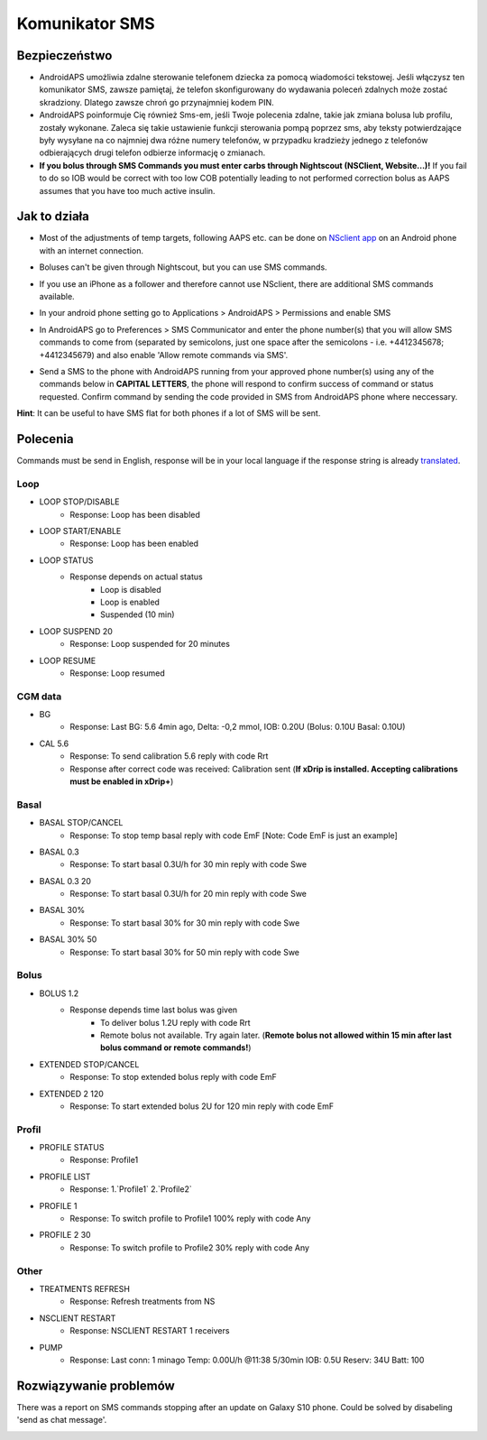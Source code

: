 Komunikator SMS
*****
Bezpieczeństwo
======
* AndroidAPS umożliwia zdalne sterowanie telefonem dziecka za pomocą wiadomości tekstowej. Jeśli włączysz ten komunikator SMS, zawsze pamiętaj, że telefon skonfigurowany do wydawania poleceń zdalnych może zostać skradziony. Dlatego zawsze chroń go przynajmniej kodem PIN.
* AndroidAPS poinformuje Cię również Sms-em, jeśli Twoje polecenia zdalne, takie jak zmiana bolusa lub profilu, zostały wykonane. Zaleca się takie ustawienie funkcji sterowania pompą poprzez sms, aby teksty potwierdzające były wysyłane na co najmniej dwa różne numery telefonów, w przypadku kradzieży jednego z telefonów odbierających drugi telefon odbierze informację o zmianach.
* **If you bolus through SMS Commands you must enter carbs through Nightscout (NSClient, Website...)!** If you fail to do so IOB would be correct with too low COB potentially leading to not performed correction bolus as AAPS assumes that you have too much active insulin.

Jak to działa
=====
* Most of the adjustments of temp targets, following AAPS etc. can be done on `NSclient app <../Children/Children.html>`_ on an Android phone with an internet connection.
* Boluses can't be given through Nightscout, but you can use SMS commands.
* If you use an iPhone as a follower and therefore cannot use NSclient, there are additional SMS commands available.

* In your android phone setting go to Applications > AndroidAPS > Permissions and enable SMS
* In AndroidAPS go to Preferences > SMS Communicator and enter the phone number(s) that you will allow SMS commands to come from (separated by semicolons, just one space after the semicolons - i.e. +4412345678; +4412345679) and also enable 'Allow remote commands via SMS'.

  .. image:: ../images/SMSCommandsSetupSpace.png
    :alt: SMS Commands Setup


* Send a SMS to the phone with AndroidAPS running from your approved phone number(s) using any of the commands below in **CAPITAL LETTERS**, the phone will respond to confirm success of command or status requested. Confirm command by sending the code provided in SMS from AndroidAPS phone where neccessary.

**Hint**: It can be useful to have SMS flat for both phones if a lot of SMS will be sent.

Polecenia
=====

Commands must be send in English, response will be in your local language if the response string is already `translated <../translations.html#translate-strings-for-androidaps-app>`_.

.. image:: ../images/SMSCommands.png
  :alt: SMS Commands Example

Loop
-----
* LOOP STOP/DISABLE
   * Response: Loop has been disabled
* LOOP START/ENABLE
   * Response: Loop has been enabled
* LOOP STATUS
   * Response depends on actual status
      * Loop is disabled
      * Loop is enabled
      * Suspended (10 min)
* LOOP SUSPEND 20
   * Response: Loop suspended for 20 minutes
* LOOP RESUME
   * Response: Loop resumed

CGM data
-----
* BG
   * Response: Last BG: 5.6 4min ago, Delta: -0,2 mmol, IOB: 0.20U (Bolus: 0.10U Basal: 0.10U)
* CAL 5.6
   * Response: To send calibration 5.6 reply with code Rrt
   * Response after correct code was received: Calibration sent (**If xDrip is installed. Accepting calibrations must be enabled in xDrip+**)

Basal
-----
* BASAL STOP/CANCEL
   * Response: To stop temp basal reply with code EmF [Note: Code EmF is just an example]
* BASAL 0.3
   * Response: To start basal 0.3U/h for 30 min reply with code Swe
* BASAL 0.3 20
   * Response: To start basal 0.3U/h for 20 min reply with code Swe
* BASAL 30%
   * Response: To start basal 30% for 30 min reply with code Swe
* BASAL 30% 50
   * Response: To start basal 30% for 50 min reply with code Swe

Bolus
-----
* BOLUS 1.2
   * Response depends time last bolus was given
      * To deliver bolus 1.2U reply with code Rrt
      * Remote bolus not available. Try again later. (**Remote bolus not allowed within 15 min after last bolus command or remote commands!**)
* EXTENDED STOP/CANCEL
   * Response: To stop extended bolus reply with code EmF
* EXTENDED 2 120
   * Response: To start extended bolus 2U for 120 min reply with code EmF

Profil
-----
* PROFILE STATUS
   * Response: Profile1
* PROFILE LIST
   * Response: 1.`Profile1` 2.`Profile2`
* PROFILE 1
   * Response: To switch profile to Profile1 100% reply with code Any
* PROFILE 2 30
   * Response: To switch profile to Profile2 30% reply with code Any

Other
-----
* TREATMENTS REFRESH
   * Response: Refresh treatments from NS
* NSCLIENT RESTART
   * Response: NSCLIENT RESTART 1 receivers
* PUMP
   * Response: Last conn: 1 minago Temp: 0.00U/h @11:38 5/30min IOB: 0.5U Reserv: 34U Batt: 100

Rozwiązywanie problemów
=====
There was a report on SMS commands stopping after an update on Galaxy S10 phone. Could be solved by disabeling 'send as chat message'.

.. image:: ../images/SMSdisableChat.png
  :alt: Disable SMS as chat message
